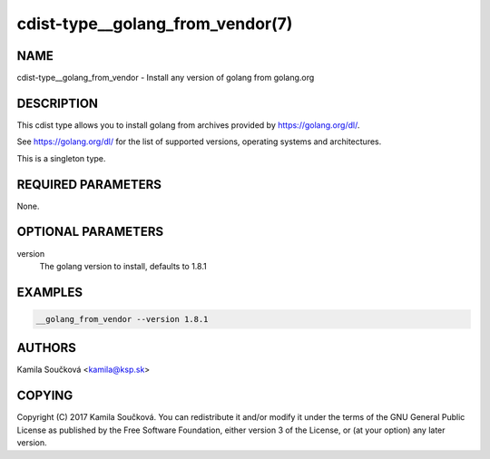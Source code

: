 cdist-type__golang_from_vendor(7)
=================================

NAME
----
cdist-type__golang_from_vendor - Install any version of golang from golang.org


DESCRIPTION
-----------
This cdist type allows you to install golang from archives provided by https://golang.org/dl/.

See https://golang.org/dl/ for the list of supported versions, operating systems and architectures.

This is a singleton type.


REQUIRED PARAMETERS
-------------------
None.


OPTIONAL PARAMETERS
-------------------
version
    The golang version to install, defaults to 1.8.1


EXAMPLES
--------

.. code-block:: sh

    __golang_from_vendor --version 1.8.1



AUTHORS
-------
Kamila Součková <kamila@ksp.sk>


COPYING
-------
Copyright \(C) 2017 Kamila Součková. You can redistribute it
and/or modify it under the terms of the GNU General Public License as
published by the Free Software Foundation, either version 3 of the
License, or (at your option) any later version.
